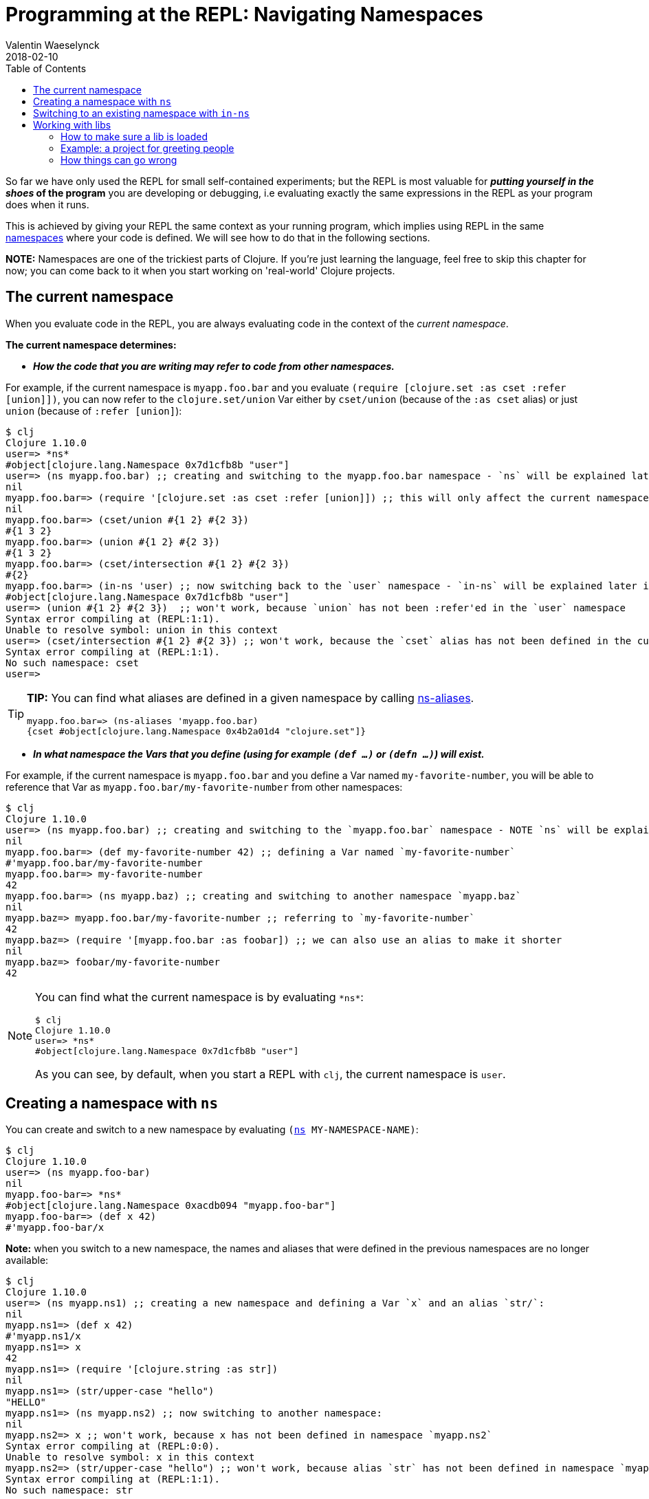 = Programming at the REPL: Navigating Namespaces
Valentin Waeselynck
2018-02-10
:type: repl
:toc: macro
:icons: font
:navlinktext: Navigating Namespaces
:prevpagehref: data_visualization_at_the_repl
:prevpagetitle: Data Visualization at the REPL
:nextpagehref: enhancing_your_repl_workflow
:nextpagetitle: Enhancing your REPL workflow

ifdef::env-github,env-browser[:outfilesuffix: .adoc]

toc::[]

So far we have only used the REPL for small self-contained experiments; but the REPL is most
valuable for **_putting yourself in the shoes_ of the program** you are developing or debugging,
i.e evaluating exactly the same expressions in the REPL as your program does when it runs.

This is achieved by giving your REPL the same context as your running program, which implies
using REPL in the same <<xref/../../../reference/namespaces#,namespaces>> where your code is defined.
We will see how to do that in the following sections.

**NOTE:** Namespaces are one of the trickiest parts of Clojure. If you're just learning the language,
feel free to skip this chapter for now; you can come back to it when you start working on 'real-world' Clojure projects.

== The current namespace

When you evaluate code in the REPL, you are always evaluating code in the context of the _current namespace_.

**The current namespace determines:**

* **_How the code that you are writing may refer to code from other namespaces._**

For example, if the current namespace is `myapp.foo.bar` and you evaluate `(require [clojure.set :as cset :refer [union]])`,
 you can now refer to the `clojure.set/union` Var either by `cset/union` (because of the `:as cset` alias) or just `union`
 (because of `:refer [union]`):

[source,clojure-repl]
----
$ clj
Clojure 1.10.0
user=> *ns*
#object[clojure.lang.Namespace 0x7d1cfb8b "user"]
user=> (ns myapp.foo.bar) ;; creating and switching to the myapp.foo.bar namespace - `ns` will be explained later in this guide.
nil
myapp.foo.bar=> (require '[clojure.set :as cset :refer [union]]) ;; this will only affect the current namespace
nil
myapp.foo.bar=> (cset/union #{1 2} #{2 3})
#{1 3 2}
myapp.foo.bar=> (union #{1 2} #{2 3})
#{1 3 2}
myapp.foo.bar=> (cset/intersection #{1 2} #{2 3})
#{2}
myapp.foo.bar=> (in-ns 'user) ;; now switching back to the `user` namespace - `in-ns` will be explained later in this guide.
#object[clojure.lang.Namespace 0x7d1cfb8b "user"]
user=> (union #{1 2} #{2 3})  ;; won't work, because `union` has not been :refer'ed in the `user` namespace
Syntax error compiling at (REPL:1:1).
Unable to resolve symbol: union in this context
user=> (cset/intersection #{1 2} #{2 3}) ;; won't work, because the `cset` alias has not been defined in the current namespace.
Syntax error compiling at (REPL:1:1).
No such namespace: cset
user=>
----

[TIP]
====
**TIP:** You can find what aliases are defined in a given namespace by calling https://clojuredocs.org/clojure.core/ns-aliases[ns-aliases].

[source,clojure-repl]
----
myapp.foo.bar=> (ns-aliases 'myapp.foo.bar)
{cset #object[clojure.lang.Namespace 0x4b2a01d4 "clojure.set"]}
----
====

* **_In what namespace the Vars that you define (using for example `(def ...)` or `(defn ...)`) will exist._**

For example, if the current namespace is `myapp.foo.bar` and you define a Var named `my-favorite-number`,
you will be able to reference that Var as `myapp.foo.bar/my-favorite-number` from other namespaces:

[source,clojure-repl]
----
$ clj
Clojure 1.10.0
user=> (ns myapp.foo.bar) ;; creating and switching to the `myapp.foo.bar` namespace - NOTE `ns` will be explained later in this guide
nil
myapp.foo.bar=> (def my-favorite-number 42) ;; defining a Var named `my-favorite-number`
#'myapp.foo.bar/my-favorite-number
myapp.foo.bar=> my-favorite-number
42
myapp.foo.bar=> (ns myapp.baz) ;; creating and switching to another namespace `myapp.baz`
nil
myapp.baz=> myapp.foo.bar/my-favorite-number ;; referring to `my-favorite-number`
42
myapp.baz=> (require '[myapp.foo.bar :as foobar]) ;; we can also use an alias to make it shorter
nil
myapp.baz=> foobar/my-favorite-number
42
----

[NOTE]
====
You can find what the current namespace is by evaluating `\*ns*`:

[source,clojure-repl]
----
$ clj
Clojure 1.10.0
user=> *ns*
#object[clojure.lang.Namespace 0x7d1cfb8b "user"]
----

As you can see, by default, when you start a REPL with `clj`, the current namespace is `user`.
====

== Creating a namespace with `ns`

You can create and switch to a new namespace by evaluating `(https://clojure.github.io/clojure/clojure.core-api.html#clojure.core/ns[ns] MY-NAMESPACE-NAME)`:

[source,clojure-repl]
----
$ clj
Clojure 1.10.0
user=> (ns myapp.foo-bar)
nil
myapp.foo-bar=> *ns*
#object[clojure.lang.Namespace 0xacdb094 "myapp.foo-bar"]
myapp.foo-bar=> (def x 42)
#'myapp.foo-bar/x
----

**Note:** when you switch to a new namespace, the names and aliases that were defined
 in the previous namespaces are no longer available:

[source,clojure-repl]
----
$ clj
Clojure 1.10.0
user=> (ns myapp.ns1) ;; creating a new namespace and defining a Var `x` and an alias `str/`:
nil
myapp.ns1=> (def x 42)
#'myapp.ns1/x
myapp.ns1=> x
42
myapp.ns1=> (require '[clojure.string :as str])
nil
myapp.ns1=> (str/upper-case "hello")
"HELLO"
myapp.ns1=> (ns myapp.ns2) ;; now switching to another namespace:
nil
myapp.ns2=> x ;; won't work, because x has not been defined in namespace `myapp.ns2`
Syntax error compiling at (REPL:0:0).
Unable to resolve symbol: x in this context
myapp.ns2=> (str/upper-case "hello") ;; won't work, because alias `str` has not been defined in namespace `myapp.ns2`
Syntax error compiling at (REPL:1:1).
No such namespace: str
----

== Switching to an existing namespace with `in-ns`

You can switch to an existing namespace by evaluating `(https://clojure.github.io/clojure/clojure.core-api.html#clojure.core/in-ns[in-ns] 'MY-NAMESPACE-NAME)`.
Here's an example REPL session that creates a namespace `myapp.some-ns`, defines a Var named `x` in it,
moves back to the `user` namespace, then moves again to `myapp.some-ns`:

[source,clojure-repl]
----
$ clj
Clojure 1.10.0
user=> (ns myapp.some-ns) ;;;; creating the namespace `myapp.some-ns`
nil
myapp.some-ns=> *ns* ;; where are we?
#object[clojure.lang.Namespace 0xacdb094 "myapp.some-ns"]
myapp.some-ns=> (def x 42) ;; defining `x`
#'myapp.some-ns/x
myapp.some-ns=> (in-ns 'user) ;;;; switching back to `user`
#object[clojure.lang.Namespace 0x4b45dcb8 "user"]
user=> *ns* ;; where are we?
#object[clojure.lang.Namespace 0x4b45dcb8 "user"]
user=> (in-ns 'myapp.some-ns) ;;;; ...switching back again to `myapp.some-ns`
#object[clojure.lang.Namespace 0xacdb094 "myapp.some-ns"]
myapp.some-ns=> *ns* ;; where are we?
#object[clojure.lang.Namespace 0xacdb094 "myapp.some-ns"]
myapp.some-ns=> x ;; `x` is still here!
42
----

**_What happens if you `in-ns` to a namespace that has never been created?_**
You will see strange things happening. For instance, you will not be able to define
a function using `defn`:

[source,clojure-repl]
----
$ clj
Clojure 1.10.0
user=> (in-ns 'myapp.never-created)
#object[clojure.lang.Namespace 0x22356acd "myapp.never-created"]
myapp.never-created=> (defn say-hello [x] (println "Hello, " x "!"))
Syntax error compiling at (REPL:1:1).
Unable to resolve symbol: defn in this context
----

**Explanation:** in this situation, https://clojure.github.io/clojure/clojure.core-api.html#clojure.core/in-ns[in-ns]
creates the new namespace and switches to it like https://clojure.github.io/clojure/clojure.core-api.html#clojure.core/ns[ns] does,
but it does a little less work than https://clojure.github.io/clojure/clojure.core-api.html#clojure.core/ns[ns],
because it does not automatically make available all the names defined in `clojure.core`,
such as https://clojure.github.io/clojure/clojure.core-api.html#clojure.core/defn[defn].
You can fix that by evaluating `(https://clojure.github.io/clojure/clojure.core-api.html#clojure.core/refer-clojure[clojure.core/refer-clojure])`:

[source,clojure-repl]
----
myapp.never-created=> (clojure.core/refer-clojure)
nil
myapp.never-created=> (defn say-hello [x] (println "Hello, " x "!"))
#'myapp.never-created/say-hello
myapp.never-created=> (say-hello "Jane")
Hello,  Jane !
nil
----

If you only use https://clojure.github.io/clojure/clojure.core-api.html#clojure.core/in-ns[in-ns]
to switch to namespaces that have already been created, you won't have to deal with these subtleties.

[#_working_with_libs]
== Working with libs

Most of the namespaces you will navigate at the REPL will already exist in source files or dependencies
of your project, i.e in <<xref/../../../reference/libs#,libs>> of your project.

There is an important usage precaution for switching to namespaces defined in libs:

[NOTE]
====
**If a namespace is defined in a <<xref/../../../reference/libs#,lib>> of your project,
always make sure you have _loaded_ the lib in the REPL before switching to it.**
====

[#how-to-make-sure-a-lib-is-loaded]
=== How to make sure a lib is loaded

To make sure that a lib with namespace `mylib.ns1` has been loaded in the REPL, you can do any one of the following:

1. `https://clojure.github.io/clojure/clojure.core-api.html#clojure.core/require[require]` it directly: `(require '[mylib.ns1])`
2. load a namespace which itself requires `mylib.ns1` (directly or indirectly).
3. evaluate manually all the code in the source file `mylib.ns1`

=== Example: a project for greeting people

For example, assume a Clojure project with the following structure and content:

[source,plain-text]
----
.
└── src
    └── myproject
        ├── person_names.clj
        └── welcome.clj
----

[source,clojure]
----
;; -----------------------------------------------
;; src/myproject/welcome.clj
(ns myproject.welcome
  (:require [myproject.person-names :as pnames])) ;; NOTE: `myproject.welcome` requires `myproject.person-names`

(defn greet
  [first-name last-name]
  (str "Hello, " (pnames/familiar-name first-name last-name)))


;; -----------------------------------------------
;; src/myproject/person_names.clj
(ns myproject.person-names
  (:require [clojure.string :as str]))

(def nicknames
  {"Robert"     "Bob"
   "Abigail"    "Abbie"
   "William"    "Bill"
   "Jacqueline" "Jackie"})

(defn familiar-name
  "What to call someone you may be familiar with."
  [first-name last-name]
  (let [fname (str/capitalize first-name)
        lname (str/capitalize last-name)]
    (or
      (get nicknames fname)
      (str fname " " lname))))
----

Here are 3 ways to make sure `myproject.person-names` is loaded:

[source,clojure-repl]
----
$ clj ## APPROACH 1: requiring myproject.person-names directly
Clojure 1.10.0
user=> (require '[myproject.person-names])
nil
user=> myproject.person-names/nicknames ;; checking that the myproject.person-names was loaded.
{"Robert" "Bob", "Abigail" "Abbie", "William" "Bill", "Jacqueline" "Jackie"}
----

[source,clojure-repl]
----
$ clj ## APPROACH 2: requiring myproject.welcome, which itself requires myproject.person-names
Clojure 1.10.0
user=> (require '[myproject.welcome])
nil
user=> myproject.person-names/nicknames ;; checking that the myproject.person-names was loaded.
{"Robert" "Bob", "Abigail" "Abbie", "William" "Bill", "Jacqueline" "Jackie"}
----

[source,clojure-repl]
----
$ clj ## APPROACH 3: manually copying the code of myproject.person-names in the REPL.
Clojure 1.10.0
(ns myproject.person-names
  (:require [clojure.string :as str]))

(def nicknames
  {"Robert"     "Bob"
   "Abigail"    "Abbie"
   "William"    "Bill"
   "Jacqueline" "Jackie"})

(defn familiar-name
  "What to call someone you may be familiar with."
  [first-name last-name]
  (let [fname (str/capitalize first-name)
        lname (str/capitalize last-name)]
    (or
      (get nicknames fname)
      (str fname " " lname))))
nil
myproject.person-names=> myproject.person-names=> #'myproject.person-names/nicknames
myproject.person-names=> myproject.person-names=> #'myproject.person-names/familiar-name
myproject.person-names=> myproject.person-names/nicknames ;; checking that the myproject.person-names was loaded.
{"Robert" "Bob", "Abigail" "Abbie", "William" "Bill", "Jacqueline" "Jackie"}
----

[TIP]
====
**TIP:** you can see (among other things) what libs get loaded by using the `:verbose` tag in `https://clojure.github.io/clojure/clojure.core-api.html#clojure.core/require[require]`:

[source,clojure-repl]
----
$ clj
Clojure 1.10.0
user=> (require '[myproject.welcome] :verbose)
(clojure.core/load "/myproject/welcome")
(clojure.core/in-ns 'clojure.core.specs.alpha)
(clojure.core/alias 's 'clojure.spec.alpha)
(clojure.core/load "/myproject/person_names")
(clojure.core/in-ns 'myproject.person-names)
(clojure.core/alias 'str 'clojure.string)
(clojure.core/in-ns 'myproject.welcome)
(clojure.core/alias 'pnames 'myproject.person-names)
nil
----
====

=== How things can go wrong

Continuing with the above example project, here is a REPL session showing how things can go wrong
if you switch to a lib namespace without loading it first:

[source,clojure-repl]
----
$ clj
Clojure 1.10.0
user=> (ns myproject.person-names)
nil
myproject.person-names=> nicknames ;; #'nicknames won't be defined, because the lib has not been loaded.
Syntax error compiling at (REPL:0:0).
Unable to resolve symbol: nicknames in this context
myproject.person-names=> (require '[myproject.person-names]) ;; won't fix the situation, because the namespaces has already been created
nil
myproject.person-names=> nicknames
Syntax error compiling at (REPL:0:0).
Unable to resolve symbol: nicknames in this context
----
